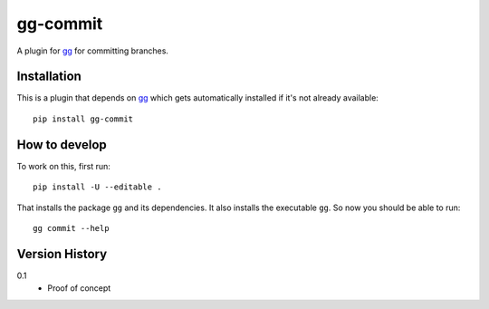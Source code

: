 =========
gg-commit
=========

.. image:: https://travis-ci.org/peterbe/gg-commit.svg?branch=master
    :target: https://travis-ci.org/peterbe/gg-commit

.. image:: https://badge.fury.io/py/gg-commit.svg
    :target: https://pypi.python.org/pypi/gg-commit

A plugin for `gg <https://github.com/peterbe/gg>`_ for committing branches.


Installation
============

This is a plugin that depends on `gg <https://github.com/peterbe/gg>`_
which gets automatically
installed if it's not already available::

    pip install gg-commit

How to develop
==============

To work on this, first run::

    pip install -U --editable .

That installs the package ``gg`` and its dependencies. It also
installs the executable ``gg``. So now you should be able to run::

    gg commit --help


Version History
===============

0.1
  * Proof of concept
